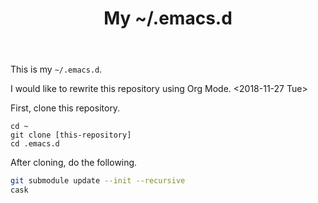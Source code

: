 #+TITLE: My ~/.emacs.d

This is my =~/.emacs.d=.

I would like to rewrite this repository using Org Mode. <2018-11-27 Tue>

First, clone this repository.

#+begin_src 
cd ~
git clone [this-repository]
cd .emacs.d
#+end_src

After cloning, do the following.

#+begin_src sh
git submodule update --init --recursive
cask
#+end_src
